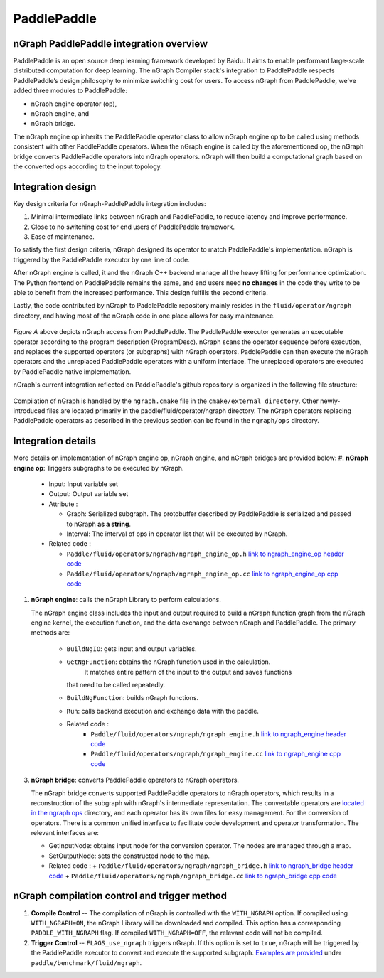 .. _frameworks_paddlepaddle:

PaddlePaddle
============

nGraph PaddlePaddle integration overview
----------------------------------------

PaddlePaddle is an open source deep learning framework developed by Baidu. It
aims to enable performant large-scale distributed computation for deep
learning. The nGraph Compiler stack's integration to PaddlePaddle respects
PaddlePaddle’s design philosophy to minimize switching cost for users. To
access nGraph from PaddlePaddle, we've added three modules to PaddlePaddle:

* nGraph engine operator (op),
* nGraph engine, and
* nGraph bridge.

The nGraph engine op inherits the PaddlePaddle operator class to allow nGraph
engine op to be called using methods consistent with other PaddlePaddle
operators. When the nGraph engine is called by the aforementioned op, the
nGraph bridge converts PaddlePaddle operators into nGraph operators. nGraph
will then build a computational graph based on the converted ops according to
the input topology.


Integration design
------------------

Key design criteria for nGraph-PaddlePaddle integration includes:

#. Minimal intermediate links between nGraph and PaddlePaddle, to reduce
   latency and improve performance.
#. Close to no switching cost for end users of PaddlePaddle framework.
#. Ease of maintenance.


To satisfy the first design criteria, nGraph designed its operator to match
PaddlePaddle's implementation. nGraph is triggered by the PaddlePaddle
executor by one line of code.

After nGraph engine is called, it and the nGraph C++ backend manage all the
heavy lifting for performance optimization. The Python frontend on PaddlePaddle
remains the same, and end users need **no changes** in the code they write
to be able to benefit from the increased performance. This design fulfills
the second criteria.

Lastly, the code contributed by nGraph to PaddlePaddle repository mainly
resides in the ``fluid/operator/ngraph`` directory, and having most of the
nGraph code in one place allows for easy maintenance.

.. _figure-paddle-design:

.. figure:: ../graphics/paddlepaddle_design.png
   :width: 555px
   :alt:

*Figure A* above depicts nGraph access from PaddlePaddle. The PaddlePaddle
executor generates an executable operator according to the program
description (ProgramDesc). nGraph scans the operator sequence before
execution, and replaces the supported operators (or subgraphs) with nGraph
operators. PaddlePaddle can then execute the nGraph operators and the
unreplaced PaddlePaddle operators with a uniform interface. The unreplaced
operators are executed by PaddlePaddle native implementation.

nGraph's current integration reflected on PaddlePaddle's github repository
is organized in the following file structure:

.. _figure-paddle-dir:

.. figure:: ../graphics/paddlepaddle_directory.png
   :width: 555px
   :alt:

Compilation of nGraph is handled by the ``ngraph.cmake`` file in the
``cmake/external directory``. Other newly-introduced files are
located primarily in the paddle/fluid/operator/ngraph directory. The
nGraph operators replacing PaddlePaddle operators as described in
the previous section can be found in the ``ngraph/ops`` directory.


Integration details
-------------------

More details on implementation of nGraph engine op, nGraph engine,
and nGraph bridges are provided below:
#. **nGraph engine op**: Triggers subgraphs to be executed by nGraph.

   - Input: Input variable set

   - Output: Output variable set

   - Attribute :

     + Graph: Serialized subgraph. The protobuffer described
       by PaddlePaddle is serialized and passed to nGraph **as a string**.

     + Interval: The interval of ops in operator list that will be executed by nGraph.

   - Related code :

     + ``Paddle/fluid/operators/ngraph/ngraph_engine_op.h``  `link to ngraph_engine_op header code`_

     + ``Paddle/fluid/operators/ngraph/ngraph_engine_op.cc``  `link to ngraph_engine_op cpp code`_


#. **nGraph engine**: calls the nGraph Library to perform calculations.

   The nGraph engine class includes the input and output required to build
   a nGraph function graph from the nGraph engine kernel, the execution
   function, and the data exchange between nGraph and PaddlePaddle.
   The primary methods are:

      - ``BuildNgIO``: gets input and output variables.
      - ``GetNgFunction``: obtains the nGraph function used in the calculation.
              It matches entire pattern of the input to the output and saves functions
        that need to be called repeatedly.
      - ``BuildNgFunction``: builds nGraph functions.
      - ``Run``: calls backend execution  and exchange data with the paddle.
      - Related code :
         - ``Paddle/fluid/operators/ngraph/ngraph_engine.h`` `link to ngraph_engine header code`_
         - ``Paddle/fluid/operators/ngraph/ngraph_engine.cc`` `link to ngraph_engine cpp code`_

3. **nGraph bridge**: converts PaddlePaddle operators to nGraph operators.

   The nGraph bridge converts supported PaddlePaddle operators to nGraph
   operators, which results in a reconstruction of the subgraph with
   nGraph's intermediate representation. The convertable operators are
   `located in the ngraph ops`_ directory, and each operator has its
   own files for easy management. For the conversion of operators. There
   is a common unified interface to facilitate code development and
   operator transformation. The relevant interfaces are:

   - GetInputNode: obtains input node for the conversion operator. The nodes
     are managed through a map.
   - SetOutputNode: sets the constructed node to the map.
   - Related code :
     + ``Paddle/fluid/operators/ngraph/ngraph_bridge.h`` `link to ngraph_bridge header code`_
     + ``Paddle/fluid/operators/ngraph/ngraph_bridge.cc``  `link to ngraph_bridge cpp code`_

nGraph compilation control and trigger method
----------------------------------------------

#. **Compile Control** -- The compilation of nGraph is controlled with the
   ``WITH_NGRAPH`` option. If compiled using ``WITH_NGRAPH=ON``, the nGraph
   Library will be downloaded and compiled. This option has a corresponding
   ``PADDLE_WITH_NGRAPH`` flag. If compiled ``WITH_NGRAPH=OFF``, the relevant
   code will not be compiled.

#. **Trigger Control** -- ``FLAGS_use_ngraph`` triggers nGraph. If this option
   is set to ``true``, nGraph will be triggered by the PaddlePaddle executor
   to convert and execute the supported subgraph. `Examples are provided`_ under
   ``paddle/benchmark/fluid/ngraph``.


.. _link to ngraph_engine_op header code: https://github.com/PaddlePaddle/Paddle/blob/develop/paddle/fluid/operators/ngraph/ngraph_engine_op.h
.. _link to ngraph_engine_op cpp code: https://github.com/PaddlePaddle/Paddle/blob/develop/paddle/fluid/operators/ngraph/ngraph_engine_op.cc
.. _link to ngraph_engine header code: https://github.com/PaddlePaddle/Paddle/blob/develop/paddle/fluid/operators/ngraph/ngraph_engine.h
.. _link to ngraph_engine cpp code: https://github.com/PaddlePaddle/Paddle/blob/develop/paddle/fluid/operators/ngraph/ngraph_engine.cc
.. _located in the ngraph ops: https://github.com/PaddlePaddle/Paddle/tree/develop/paddle/fluid/operators/ngraph/ops
.. _link to ngraph_bridge header code: https://github.com/PaddlePaddle/Paddle/blob/develop/paddle/fluid/operators/ngraph/ngraph_bridge.h
.. _link to ngraph_bridge cpp code: https://github.com/PaddlePaddle/Paddle/blob/develop/paddle/fluid/operators/ngraph/ngraph_bridge.cc
.. _Examples are provided: https://github.com/PaddlePaddle/Paddle/tree/develop/benchmark/fluid